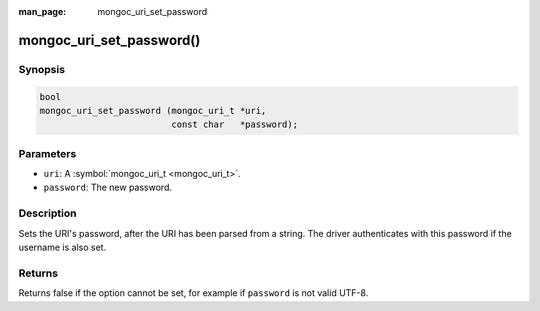 :man_page: mongoc_uri_set_password

mongoc_uri_set_password()
=========================

Synopsis
--------

.. code-block:: none

  bool
  mongoc_uri_set_password (mongoc_uri_t *uri,
                           const char   *password);

Parameters
----------

* ``uri``: A :symbol:`mongoc_uri_t <mongoc_uri_t>`.
* ``password``: The new password.

Description
-----------

Sets the URI's password, after the URI has been parsed from a string. The driver authenticates with this password if the username is also set.

Returns
-------

Returns false if the option cannot be set, for example if ``password`` is not valid UTF-8.

